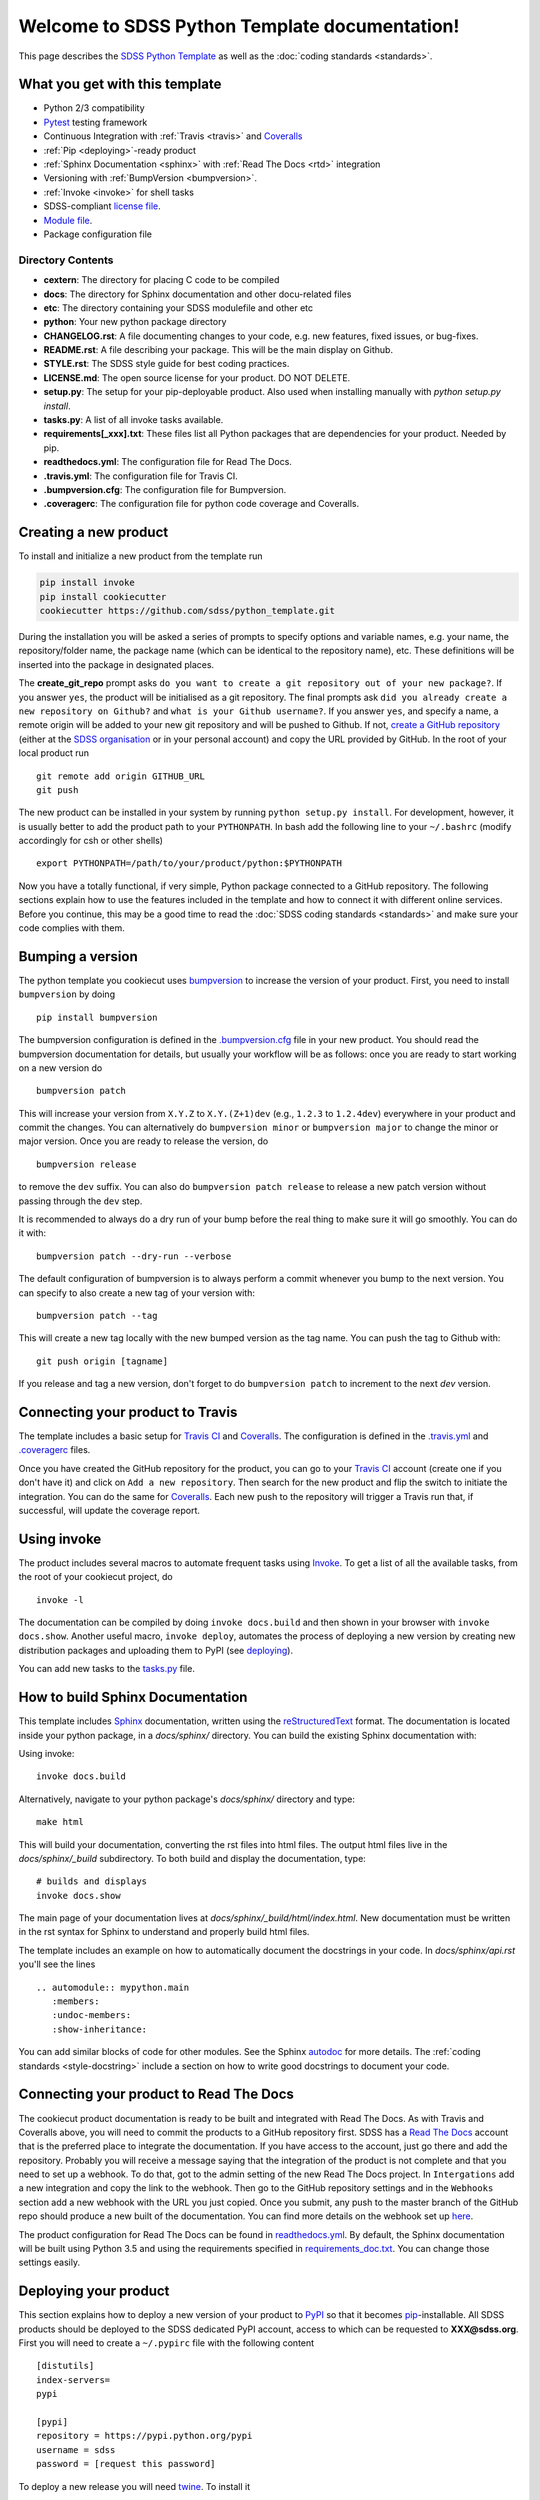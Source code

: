 .. title:: Welcome to SDSS Python Template documentation!

Welcome to SDSS Python Template documentation!
==============================================

This page describes the `SDSS Python Template <https://github.com/sdss/python_template>`_ as well as the :doc:`coding standards <standards>`.


What you get with this template
-------------------------------

* Python 2/3 compatibility
* `Pytest <https://docs.pytest.org/en/latest/>`_ testing framework
* Continuous Integration with :ref:`Travis <travis>` and `Coveralls <https://coveralls.io/>`_
* :ref:`Pip <deploying>`-ready product
* :ref:`Sphinx Documentation <sphinx>` with :ref:`Read The Docs <rtd>` integration
* Versioning with :ref:`BumpVersion <bumpversion>`.
* :ref:`Invoke <invoke>` for shell tasks
* SDSS-compliant `license file <https://github.com/sdss/python_template/blob/master/%7B%7Bcookiecutter.repo_name%7D%7D/LICENSE.md>`_.
* `Module file <https://github.com/sdss/python_template/blob/master/%7B%7Bcookiecutter.repo_name%7D%7D/etc/%7B%7Bcookiecutter.package_name%7D%7D.module>`_.
* Package configuration file

Directory Contents
^^^^^^^^^^^^^^^^^^

* **cextern**: The directory for placing C code to be compiled
* **docs**: The directory for Sphinx documentation and other docu-related files
* **etc**: The directory containing your SDSS modulefile and other etc
* **python**: Your new python package directory
* **CHANGELOG.rst**: A file documenting changes to your code, e.g. new features, fixed issues, or bug-fixes.
* **README.rst**: A file describing your package.  This will be the main display on Github.
* **STYLE.rst**: The SDSS style guide for best coding practices.
* **LICENSE.md**: The open source license for your product.  DO NOT DELETE.
* **setup.py**: The setup for your pip-deployable product.  Also used when installing manually with `python setup.py install`.
* **tasks.py**: A list of all invoke tasks available.
* **requirements[_xxx].txt**: These files list all Python packages that are dependencies for your product.  Needed by pip.
* **readthedocs.yml**: The configuration file for Read The Docs.
* **.travis.yml**:  The configuration file for Travis CI.
* **.bumpversion.cfg**: The configuration file for Bumpversion.
* **.coveragerc**: The configuration file for python code coverage and Coveralls.

Creating a new product
----------------------

To install and initialize a new product from the template run

.. code-block:: bash

    pip install invoke
    pip install cookiecutter
    cookiecutter https://github.com/sdss/python_template.git

During the installation you will be asked a series of prompts to specify options and variable names, e.g. your name, the repository/folder name, the package name (which can be identical to the repository name), etc. These definitions will be inserted into the package in designated places.

The **create_git_repo** prompt asks ``do you want to create a git repository out of your new package?``.  If you answer ``yes``, the product will be initialised as a git repository.  The final prompts ask ``did you already create a new repository on Github?`` and ``what is your Github username?``.  If you answer ``yes``, and specify a name, a remote origin will be added to your new git repository and will be pushed to Github.  If not, `create a GitHub repository <https://help.github.com/articles/creating-a-new-repository/>`_ (either at the `SDSS organisation <https://github.com/sdss>`_ or in your personal account) and copy the URL provided by GitHub. In the root of your local product run ::

    git remote add origin GITHUB_URL
    git push

The new product can be installed in your system by running ``python setup.py install``. For development, however, it is usually better to add the product path to your ``PYTHONPATH``. In bash add the following line to your ``~/.bashrc`` (modify accordingly for csh or other shells) ::

    export PYTHONPATH=/path/to/your/product/python:$PYTHONPATH

Now you have a totally functional, if very simple, Python package connected to a GitHub repository. The following sections explain how to use the features included in the template and how to connect it with different online services. Before you continue, this may be a good time to read the :doc:`SDSS coding standards <standards>` and make sure your code complies with them.


.. _bumpversion:

Bumping a version
-----------------

The python template you cookiecut uses `bumpversion <https://github.com/peritus/bumpversion>`_ to increase the version of your product. First, you need to install ``bumpversion`` by doing ::

    pip install bumpversion

The bumpversion configuration is defined in the `.bumpversion.cfg <https://github.com/sdss/python_template/blob/master/%7B%7Bcookiecutter.repo_name%7D%7D/.bumpversion.cfg>`_ file in your new product. You should read the bumpversion documentation for details, but usually your workflow will be as follows: once you are ready to start working on a new version do ::

    bumpversion patch

This will increase your version from ``X.Y.Z`` to ``X.Y.(Z+1)dev`` (e.g., ``1.2.3`` to ``1.2.4dev``) everywhere in your product and commit the changes. You can alternatively do ``bumpversion minor`` or ``bumpversion major`` to change the minor or major version. Once you are ready to release the version, do ::

    bumpversion release

to remove the ``dev`` suffix. You can also do ``bumpversion patch release`` to release a new patch version without passing through the ``dev`` step.

It is recommended to always do a dry run of your bump before the real thing to make sure it will go smoothly.  You can do it with::

    bumpversion patch --dry-run --verbose

The default configuration of bumpversion is to always perform a commit whenever you bump to the next version.  You can specify to also create a new tag of your version with::

    bumpversion patch --tag

This will create a new tag locally with the new bumped version as the tag name.  You can push the tag to Github with::

    git push origin [tagname]

If you release and tag a new version, don't forget to do ``bumpversion patch`` to increment to the next `dev` version.


.. _travis:

Connecting your product to Travis
---------------------------------

The template includes a basic setup for `Travis CI <https://travis-ci.org/>`_ and `Coveralls <https://coveralls.io/>`_. The configuration is defined in the `.travis.yml <https://github.com/sdss/python_template/blob/master/%7B%7Bcookiecutter.repo_name%7D%7D/.travis.yml>`_ and `.coveragerc <https://github.com/sdss/python_template/blob/master/%7B%7Bcookiecutter.repo_name%7D%7D/.coveragerc>`_ files.

Once you have created the GitHub repository for the product, you can go to your `Travis CI <https://travis-ci.org>`_ account (create one if you don't have it) and click on ``Add a new repository``. Then search for the new product and flip the switch to initiate the integration. You can do the same for `Coveralls <https://coveralls.io/>`_. Each new push to the repository will trigger a Travis run that, if successful, will update the coverage report.


.. _invoke:

Using invoke
------------

The product includes several macros to automate frequent tasks using `Invoke <http://www.pyinvoke.org/>`_. To get a list of all the available tasks, from the root of your cookiecut project, do ::

    invoke -l

The documentation can be compiled by doing ``invoke docs.build`` and then shown in your browser with ``invoke docs.show``. Another useful macro, ``invoke deploy``, automates the process of deploying a new version by creating new distribution packages and uploading them to PyPI (see deploying_).

You can add new tasks to the `tasks.py <https://github.com/sdss/python_template/blob/master/%7B%7Bcookiecutter.repo_name%7D%7D/tasks.py>`_ file.


.. _sphinx:

How to build Sphinx Documentation
---------------------------------

This template includes `Sphinx <http://www.sphinx-doc.org/en/stable/>`_ documentation, written using the `reStructuredText <http://docutils.sourceforge.net/rst.html>`_ format.  The documentation is located inside your python package, in a `docs/sphinx/` directory.  You can build the existing Sphinx documentation with::

Using invoke::

    invoke docs.build

Alternatively, navigate to your python package's `docs/sphinx/` directory and type::

    make html

This will build your documentation, converting the rst files into html files.  The output html files live in the `docs/sphinx/_build` subdirectory.  To both build and display the documentation, type::

    # builds and displays
    invoke docs.show

The main page of your documentation lives at `docs/sphinx/_build/html/index.html`.  New documentation must be written in the rst syntax for Sphinx to understand and properly build html files.

The template includes an example on how to automatically document the docstrings in your code. In `docs/sphinx/api.rst` you'll see the lines ::

    .. automodule:: mypython.main
       :members:
       :undoc-members:
       :show-inheritance:

You can add similar blocks of code for other modules. See the Sphinx `autodoc <http://www.sphinx-doc.org/en/stable/ext/autodoc.html>`_ for more details. The :ref:`coding standards <style-docstring>` include a section on how to write good docstrings to document your code.


.. _rtd:

Connecting your product to Read The Docs
----------------------------------------

The cookiecut product documentation is ready to be built and integrated with Read The Docs. As with Travis and Coveralls above, you will need to commit the products to a GitHub repository first. SDSS has a `Read The Docs <http://readthedocs.io/>`_ account that is the preferred place to integrate the documentation. If you have access to the account, just go there and add the repository. Probably you will receive a message saying that the integration of the product is not complete and that you need to set up a webhook. To do that, got to the admin setting of the new Read The Docs project. In ``Intergations`` add a new integration and copy the link to the webhook. Then go to the GitHub repository settings and in the ``Webhooks`` section add a new webhook with the URL you just copied. Once you submit, any push to the master branch of the GitHub repo should produce a new built of the documentation. You can find more details on the webhook set up `here <https://docs.readthedocs.io/en/latest/webhooks.html>`_.

The product configuration for Read The Docs can be found in `readthedocs.yml <https://github.com/sdss/python_template/blob/master/%7B%7Bcookiecutter.repo_name%7D%7D/readthedocs.yml>`_. By default, the Sphinx documentation will be built using Python 3.5 and using the requirements specified in `requirements_doc.txt <https://github.com/sdss/python_template/blob/master/%7B%7Bcookiecutter.repo_name%7D%7D/requirements_doc.txt>`_. You can change those settings easily.


.. _deploying:

Deploying your product
----------------------

This section explains how to deploy a new version of your product to `PyPI <https://pypi.python.org/pypi>`_ so that it becomes `pip <https://pip.pypa.io/en/stable/>`_-installable. All SDSS products should be deployed to the SDSS dedicated PyPI account, access to which can be requested to **XXX@sdss.org**. First you will need to create a ``~/.pypirc`` file with the following content ::

    [distutils]
    index-servers=
    pypi

    [pypi]
    repository = https://pypi.python.org/pypi
    username = sdss
    password = [request this password]

To deploy a new release you will need `twine <https://pypi.python.org/pypi/twine>`_. To install it ::

    pip install twine

Then, from the root of your product, run ::

    invoke deploy

which will create source and `wheel <https://pythonwheels.com/>`_ distributions of your package and upload them to PyPI. The command above is equivalent to running ::

    python setup.py sdist bdist_wheel --universal
    twine upload dist/*


How to modify this template
---------------------------

This template is built using `Cookiecutter <https://cookiecutter.readthedocs.io/en/latest/>`_.  To add content to or expand this template, you must first check out the main template product using git::

    git clone https://github.com/sdss/python_template

Now you have the development version of this template.  The two main components need are a `cookiecutter.json` file and a `{{cookiecutter.repo_name}}` directory.  Cookiecutter templates use the `Jinja2 <http://jinja.pocoo.org/docs/2.10/>`_ templating language to define variable substitution, using double bracket notation, e.g. `{{variable_name}}`.  All customizable content to be inserted by the user is defined using this notation.

* **{{cookiecutter.repo_name}}**: the top-level directory defining the installed python package.  Everything below this directory belongs to the Python package that gets installed by the user.
* **cookiecutter.json**: A JSON file containing a dictionary of key:value pairs of variables defined in the template, with their default values.  These keys are referenced throughout the template with `{{cookiecutter.key}}`.

Upon installation of the template by a user, the variables defined in the `cookiecutter.json` file, or by the user during install, get substituted into their respective reference places.

Please, *do not* modify the master branch directly, unless otherwise instructed. Instead, develop your changes in a branch and, when ready to merge, create a pull request.
